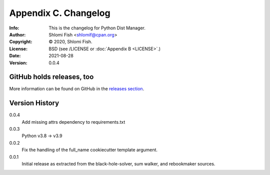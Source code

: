 =====================
Appendix C. Changelog
=====================
:Info: This is the changelog for Python Dist Manager.
:Author: Shlomi Fish <shlomif@cpan.org>
:Copyright: © 2020, Shlomi Fish.
:License: BSD (see /LICENSE or :doc:`Appendix B <LICENSE>`.)
:Date: 2021-08-28
:Version: 0.0.4

.. index:: CHANGELOG

GitHub holds releases, too
==========================

More information can be found on GitHub in the `releases section
<https://github.com/shlomif/pydistman/releases>`_.

Version History
===============

0.0.4
    Add missing attrs dependency to requirements.txt

0.0.3
    Python v3.8 -> v3.9

0.0.2
    Fix the handling of the full_name cookiecutter template argument.

0.0.1
    Initial release as extracted from the black-hole-solver, sum walker,
    and rebookmaker sources.
